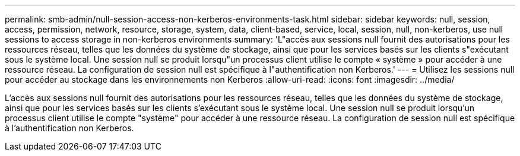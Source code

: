 ---
permalink: smb-admin/null-session-access-non-kerberos-environments-task.html 
sidebar: sidebar 
keywords: null, session, access, permission, network, resource, storage, system, data, client-based, service, local, session, null, non-kerberos, use null sessions to access storage in non-kerberos environments 
summary: 'L"accès aux sessions null fournit des autorisations pour les ressources réseau, telles que les données du système de stockage, ainsi que pour les services basés sur les clients s"exécutant sous le système local. Une session null se produit lorsqu"un processus client utilise le compte « système » pour accéder à une ressource réseau. La configuration de session null est spécifique à l"authentification non Kerberos.' 
---
= Utilisez les sessions null pour accéder au stockage dans les environnements non Kerberos
:allow-uri-read: 
:icons: font
:imagesdir: ../media/


[role="lead"]
L'accès aux sessions null fournit des autorisations pour les ressources réseau, telles que les données du système de stockage, ainsi que pour les services basés sur les clients s'exécutant sous le système local. Une session null se produit lorsqu'un processus client utilise le compte "système" pour accéder à une ressource réseau. La configuration de session null est spécifique à l'authentification non Kerberos.
